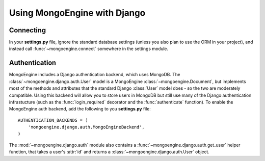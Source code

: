=============================
Using MongoEngine with Django
=============================

Connecting
==========
In your **settings.py** file, ignore the standard database settings (unless you
also plan to use the ORM in your project), and instead call 
:func:`~mongoengine.connect` somewhere in the settings module.

Authentication
==============
MongoEngine includes a Django authentication backend, which uses MongoDB. The
:class:`~mongoengine.django.auth.User` model is a MongoEngine 
:class:`~mongoengine.Document`, but implements most of the methods and 
attributes that the standard Django :class:`User` model does - so the two are
moderately compatible. Using this backend will allow you to store users in 
MongoDB but still use many of the Django authentication infrastucture (such as
the :func:`login_required` decorator and the :func:`authenticate` function). To
enable the MongoEngine auth backend, add the following to you **settings.py**
file::
    
    AUTHENTICATION_BACKENDS = (
        'mongoengine.django.auth.MongoEngineBackend',
    )

The :mod:`~mongoengine.django.auth` module also contains a 
:func:`~mongoengine.django.auth.get_user` helper function, that takes a user's
:attr:`id` and returns a :class:`~mongoengine.django.auth.User` object.
